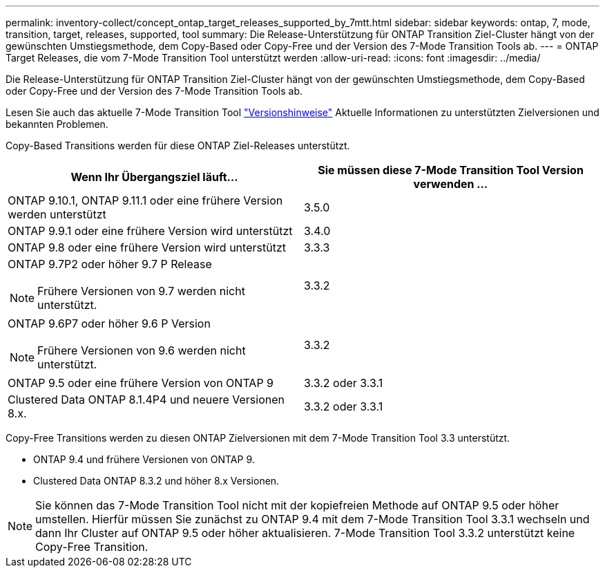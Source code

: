 ---
permalink: inventory-collect/concept_ontap_target_releases_supported_by_7mtt.html 
sidebar: sidebar 
keywords: ontap, 7, mode, transition, target, releases, supported, tool 
summary: Die Release-Unterstützung für ONTAP Transition Ziel-Cluster hängt von der gewünschten Umstiegsmethode, dem Copy-Based oder Copy-Free und der Version des 7-Mode Transition Tools ab. 
---
= ONTAP Target Releases, die vom 7-Mode Transition Tool unterstützt werden
:allow-uri-read: 
:icons: font
:imagesdir: ../media/


[role="lead"]
Die Release-Unterstützung für ONTAP Transition Ziel-Cluster hängt von der gewünschten Umstiegsmethode, dem Copy-Based oder Copy-Free und der Version des 7-Mode Transition Tools ab.

Lesen Sie auch das aktuelle 7-Mode Transition Tool link:http://docs.netapp.com/us-en/ontap-7mode-transition/releasenotes.html["Versionshinweise"] Aktuelle Informationen zu unterstützten Zielversionen und bekannten Problemen.

Copy-Based Transitions werden für diese ONTAP Ziel-Releases unterstützt.

|===
| Wenn Ihr Übergangsziel läuft... | Sie müssen diese 7-Mode Transition Tool Version verwenden ... 


 a| 
ONTAP 9.10.1, ONTAP 9.11.1 oder eine frühere Version werden unterstützt
 a| 
3.5.0



 a| 
ONTAP 9.9.1 oder eine frühere Version wird unterstützt
 a| 
3.4.0



 a| 
ONTAP 9.8 oder eine frühere Version wird unterstützt
 a| 
3.3.3



 a| 
ONTAP 9.7P2 oder höher 9.7 P Release


NOTE: Frühere Versionen von 9.7 werden nicht unterstützt.
 a| 
3.3.2



 a| 
ONTAP 9.6P7 oder höher 9.6 P Version


NOTE: Frühere Versionen von 9.6 werden nicht unterstützt.
 a| 
3.3.2



 a| 
ONTAP 9.5 oder eine frühere Version von ONTAP 9
 a| 
3.3.2 oder 3.3.1



 a| 
Clustered Data ONTAP 8.1.4P4 und neuere Versionen 8.x.
 a| 
3.3.2 oder 3.3.1

|===
Copy-Free Transitions werden zu diesen ONTAP Zielversionen mit dem 7-Mode Transition Tool 3.3 unterstützt.

* ONTAP 9.4 und frühere Versionen von ONTAP 9.
* Clustered Data ONTAP 8.3.2 und höher 8.x Versionen.



NOTE: Sie können das 7-Mode Transition Tool nicht mit der kopiefreien Methode auf ONTAP 9.5 oder höher umstellen. Hierfür müssen Sie zunächst zu ONTAP 9.4 mit dem 7-Mode Transition Tool 3.3.1 wechseln und dann Ihr Cluster auf ONTAP 9.5 oder höher aktualisieren. 7-Mode Transition Tool 3.3.2 unterstützt keine Copy-Free Transition.

